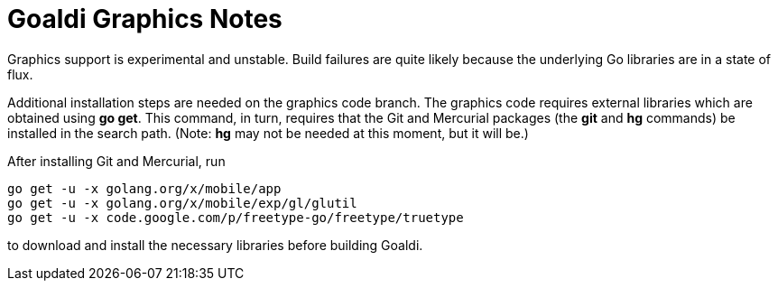 = Goaldi Graphics Notes

Graphics support is experimental and unstable.
Build failures are quite likely because the
underlying Go libraries are in a state of flux.

Additional installation steps are needed on the graphics code branch.
The graphics code requires external libraries which are obtained using
*go get*.
This command, in turn, requires that the Git and Mercurial packages
(the *git* and *hg* commands) be installed in the search path.
(Note: *hg* may not be needed at this moment, but it will be.)

After installing Git and Mercurial, run
----
go get -u -x golang.org/x/mobile/app
go get -u -x golang.org/x/mobile/exp/gl/glutil
go get -u -x code.google.com/p/freetype-go/freetype/truetype
----
to download and install the necessary libraries before building Goaldi.

